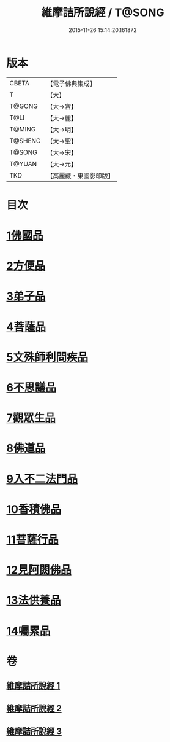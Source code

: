 #+TITLE: 維摩詰所說經 / T@SONG
#+DATE: 2015-11-26 15:14:20.161872
* 版本
 |     CBETA|【電子佛典集成】|
 |         T|【大】     |
 |    T@GONG|【大→宮】   |
 |      T@LI|【大→麗】   |
 |    T@MING|【大→明】   |
 |   T@SHENG|【大→聖】   |
 |    T@SONG|【大→宋】   |
 |    T@YUAN|【大→元】   |
 |       TKD|【高麗藏・東國影印版】|

* 目次
* [[file:KR6i0076_001.txt::001-0537a6][1佛國品]]
* [[file:KR6i0076_001.txt::0539a7][2方便品]]
* [[file:KR6i0076_001.txt::0539c14][3弟子品]]
* [[file:KR6i0076_001.txt::0542a26][4菩薩品]]
* [[file:KR6i0076_002.txt::002-0544a25][5文殊師利問疾品]]
* [[file:KR6i0076_002.txt::0546a3][6不思議品]]
* [[file:KR6i0076_002.txt::0547a28][7觀眾生品]]
* [[file:KR6i0076_002.txt::0548c28][8佛道品]]
* [[file:KR6i0076_002.txt::0550b28][9入不二法門品]]
* [[file:KR6i0076_003.txt::003-0552a5][10香積佛品]]
* [[file:KR6i0076_003.txt::0553b11][11菩薩行品]]
* [[file:KR6i0076_003.txt::0554c27][12見阿閦佛品]]
* [[file:KR6i0076_003.txt::0556a1][13法供養品]]
* [[file:KR6i0076_003.txt::0557a6][14囑累品]]
* 卷
** [[file:KR6i0076_001.txt][維摩詰所說經 1]]
** [[file:KR6i0076_002.txt][維摩詰所說經 2]]
** [[file:KR6i0076_003.txt][維摩詰所說經 3]]
